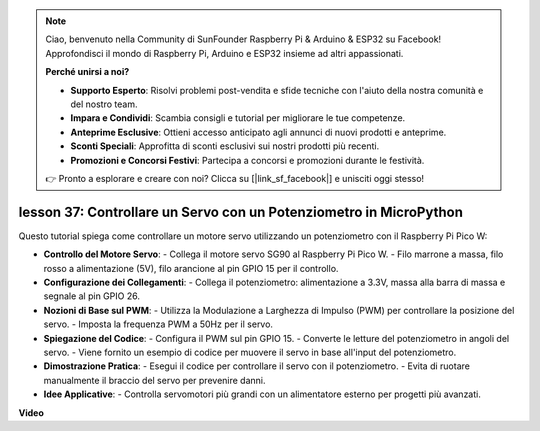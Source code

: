 .. note::

    Ciao, benvenuto nella Community di SunFounder Raspberry Pi & Arduino & ESP32 su Facebook! Approfondisci il mondo di Raspberry Pi, Arduino e ESP32 insieme ad altri appassionati.

    **Perché unirsi a noi?**

    - **Supporto Esperto**: Risolvi problemi post-vendita e sfide tecniche con l'aiuto della nostra comunità e del nostro team.
    - **Impara e Condividi**: Scambia consigli e tutorial per migliorare le tue competenze.
    - **Anteprime Esclusive**: Ottieni accesso anticipato agli annunci di nuovi prodotti e anteprime.
    - **Sconti Speciali**: Approfitta di sconti esclusivi sui nostri prodotti più recenti.
    - **Promozioni e Concorsi Festivi**: Partecipa a concorsi e promozioni durante le festività.

    👉 Pronto a esplorare e creare con noi? Clicca su [|link_sf_facebook|] e unisciti oggi stesso!

lesson 37: Controllare un Servo con un Potenziometro in MicroPython
=============================================================================
Questo tutorial spiega come controllare un motore servo utilizzando un potenziometro con il Raspberry Pi Pico W:

* **Controllo del Motore Servo**:
  - Collega il motore servo SG90 al Raspberry Pi Pico W.
  - Filo marrone a massa, filo rosso a alimentazione (5V), filo arancione al pin GPIO 15 per il controllo.
* **Configurazione dei Collegamenti**:
  - Collega il potenziometro: alimentazione a 3.3V, massa alla barra di massa e segnale al pin GPIO 26.
* **Nozioni di Base sul PWM**:
  - Utilizza la Modulazione a Larghezza di Impulso (PWM) per controllare la posizione del servo.
  - Imposta la frequenza PWM a 50Hz per il servo.
* **Spiegazione del Codice**:
  - Configura il PWM sul pin GPIO 15.
  - Converte le letture del potenziometro in angoli del servo.
  - Viene fornito un esempio di codice per muovere il servo in base all'input del potenziometro.
* **Dimostrazione Pratica**:
  - Esegui il codice per controllare il servo con il potenziometro.
  - Evita di ruotare manualmente il braccio del servo per prevenire danni.
* **Idee Applicative**:
  - Controlla servomotori più grandi con un alimentatore esterno per progetti più avanzati.


**Video**

.. raw:: html

    <iframe width="700" height="500" src="https://www.youtube.com/embed/iiJasGsLTrQ?si=f-avwQIJNypRuh4t" title="YouTube video player" frameborder="0" allow="accelerometer; autoplay; clipboard-write; encrypted-media; gyroscope; picture-in-picture; web-share" allowfullscreen></iframe>
